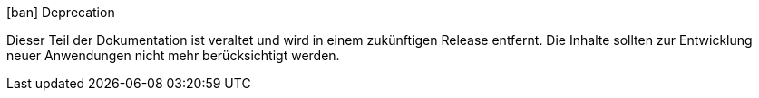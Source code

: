 .icon:ban[] Deprecation
****
Dieser Teil der Dokumentation ist veraltet und wird in einem zukünftigen Release entfernt.
Die Inhalte sollten zur Entwicklung neuer Anwendungen nicht mehr berücksichtigt werden.
ifdef::linkaktuell[]
Stattdessen wird empfohlen, {linkaktuell} zu verwenden.
endif::[]
****
